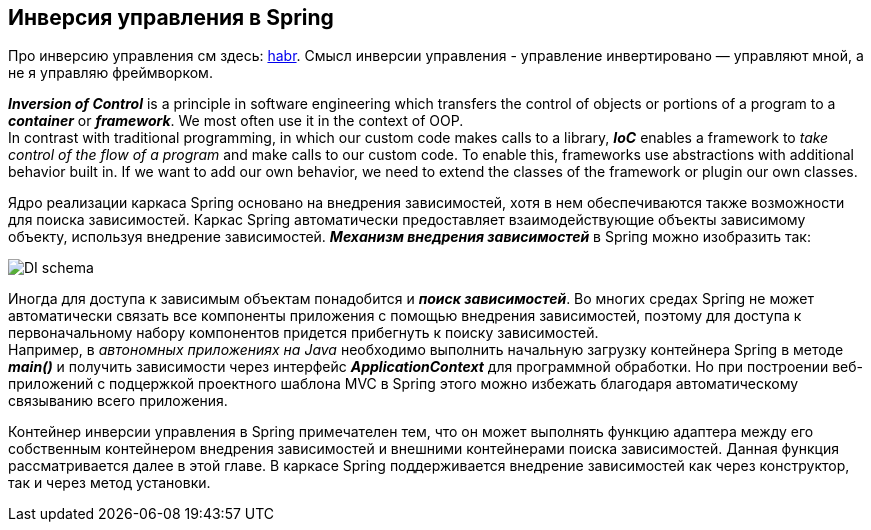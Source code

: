 == Инверсия управления в Spring

Про инверсию управления см здесь: link:https://habr.com/ru/post/116232/[habr]. Смысл инверсии управления - управление инвертировано — управляют мной, а не я управляю фреймворком.

*_Inversion of Control_* is a principle in software engineering which transfers the control of objects or portions of a program to a *_container_* or *_framework_*. We most often use it in the context of OOP. +
In contrast with traditional programming, in which our custom code makes calls to a library, *_IoC_* enables a framework to _take control of the flow of a program_ and make calls to our custom code. To enable this, frameworks use abstractions with additional behavior built in. If we want to add our own behavior, we need to extend the classes of the framework or plugin our own classes.

Ядро реализации каркаса Spriпg основано на внедрения зависимостей, хотя в нем обеспечиваются также возможности для поиска зависимостей. Каркас Spriпg автоматически предоставляет взаимодействующие объекты зависимому объекту, используя внедрение зависимостей. *_Механизм внедрения зависимостей_* в Spriпg можно изобразить так:

image::img/DI_schema.jpg[]

Иногда для доступа к зависимым объектам понадобится и *_поиск зависимостей_*. Во многих средах Spriпg не может автоматически связать все компоненты приложения с помощью внедрения зависимостей, поэтому для доступа к первоначальному набору компонентов придется прибегнуть к поиску зависимостей. +
Например, в _автономных приложениях на Java_ необходимо выполнить начальную загрузку контейнера Spriпg в методе *_main()_* и получить зависимости через интерфейс *_ApplicationContext_* для программной обработки. Но при построении веб-приложений с подцержкой проектного шаблона MVC в Spriпg этого можно избежать благодаря автоматическому связыванию всего приложения.

Контейнер инверсии управления в Spring примечателен тем, что он может выполнять функцию адаптера между его собственным контейнером внедрения зависимостей и внешними контейнерами поиска зависимостей. Данная функция рассматривается далее в этой главе. В каркасе Spring поддерживается внедрение зависимостей как через конструктор, так и через метод установки.